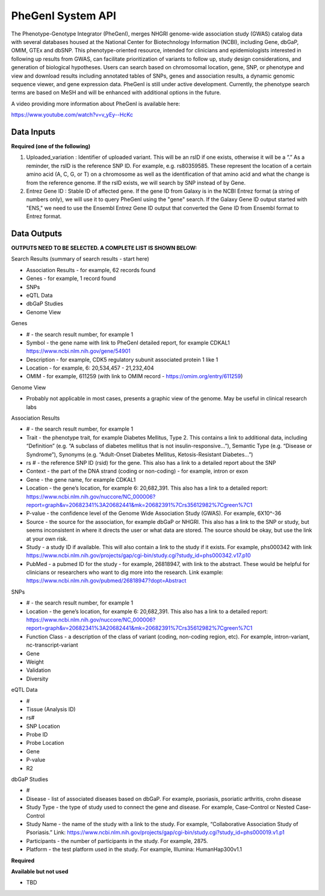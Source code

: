 PheGenI System API
!!!!!!!!!!!!!!!!!!!

The Phenotype-Genotype Integrator (PheGenI), merges NHGRI genome-wide association study (GWAS) catalog data with several databases housed at the National Center for Biotechnology Information (NCBI), including Gene, dbGaP, OMIM, GTEx and dbSNP.  This phenotype-oriented resource, intended for clinicians and epidemiologists interested in following up results from GWAS, can facilitate prioritization of variants to follow up, study design considerations, and generation of biological hypotheses.  Users can search based on chromosomal location, gene, SNP, or phenotype and view and download results including annotated tables of SNPs, genes and association results, a dynamic genomic sequence viewer, and gene expression data. PheGenI is still under active development.  Currently, the phenotype search terms are based on MeSH and will be enhanced with additional options in the future.


A video providing more information about PheGenI is available here:

https://www.youtube.com/watch?v=v_yEy--HcKc


**Data Inputs**
@@@@@@@@@@@@@@@


**Required (one of the following)**

#. Uploaded_variation : Identifier of uploaded variant. This will be an rsID if one exists, otherwise it will be a ”.” As a reminder, the rsID is the reference SNP ID. For example, e.g. rs80359585. These represent the location of a certain amino acid (A, C, G, or T) on a chromosome as well as the identification of that amino acid and what the change is from the reference genome. If the rsID exists, we will search by SNP instead of by Gene.
#. Entrez Gene ID : Stable ID of affected gene. If the gene ID from Galaxy is in the NCBI Entrez format (a string of numbers only), we will use it to query PheGenI using the "gene" search. If the Galaxy Gene ID output started with "ENS," we need to use the Ensembl Entrez Gene ID output that converted the Gene ID from Ensembl format to Entrez format.


**Data Outputs**
@@@@@@@@@@@@@@@@


**OUTPUTS NEED TO BE SELECTED. A COMPLETE LIST IS SHOWN BELOW:**

Search Results (summary of search results - start here)

* Association Results - for example, 62 records found
* Genes - for example, 1 record found
* SNPs
* eQTL Data
* dbGaP Studies
* Genome View

Genes

* # - the search result number, for example 1
* Symbol - the gene name with link to PheGenI detailed report, for example CDKAL1 https://www.ncbi.nlm.nih.gov/gene/54901
* Description - for example, CDK5 regulatory subunit associated protein 1 like 1
* Location - for example, 6: 20,534,457 - 21,232,404
* OMIM - for example, 611259 (with link to OMIM record - https://omim.org/entry/611259)

Genome View

* Probably not applicable in most cases, presents a graphic view of the genome. May be useful in clinical research labs

Association Results

* # - the search result number, for example 1
* Trait - the phenotype trait, for example Diabetes Mellitus, Type 2. This contains a link to additional data, including “Definition” (e.g. “A subclass of diabetes mellitus that is not insulin-responsive…”), Semantic Type (e.g. “Disease or Syndrome”), Synonyms (e.g. “Adult-Onset Diabetes Mellitus, Ketosis-Resistant Diabetes…”)
* rs # - the reference SNP ID (rsid) for the gene. This also has a link to a detailed report about the SNP
* Context - the part of the DNA strand (coding or non-coding) - for example, intron or exon
* Gene - the gene name, for example CDKAL1
* Location - the gene’s location, for example 6: 20,682,391. This also has a link to a detailed report: https://www.ncbi.nlm.nih.gov/nuccore/NC_000006?report=graph&v=20682341%3A20682441&mk=20682391%7Crs35612982%7Cgreen%7C1
* P-value - the confidence level of the Genome Wide Association Study (GWAS). For example, 6X10^-36
* Source - the source for the association, for example dbGaP or NHGRI. This also has a link to the SNP or study, but seems inconsistent in where it directs the user or what data are stored. The source should be okay, but use the link at your own risk.
* Study - a study ID if available. This will also contain a link to the study if it exists. For example, phs000342 with link https://www.ncbi.nlm.nih.gov/projects/gap/cgi-bin/study.cgi?study_id=phs000342.v17.p10
* PubMed - a pubmed ID for the study - for example, 26818947, with link to the abstract. These would be helpful for clinicians or researchers who want to dig more into the research. Link example: https://www.ncbi.nlm.nih.gov/pubmed/26818947?dopt=Abstract

SNPs

* # - the search result number, for example 1
* Location - the gene’s location, for example 6: 20,682,391. This also has a link to a detailed report: https://www.ncbi.nlm.nih.gov/nuccore/NC_000006?report=graph&v=20682341%3A20682441&mk=20682391%7Crs35612982%7Cgreen%7C1
* Function Class - a description of the class of variant (coding, non-coding region, etc). For example, 	intron-variant, nc-transcript-variant
* Gene
* Weight
* Validation
* Diversity

eQTL Data

* #
* Tissue (Analysis ID)
* rs#
* SNP Location
* Probe ID
* Probe Location
* Gene
* P-value
* R2

dbGaP Studies

* #
* Disease - list of associated diseases based on dbGaP. For example, psoriasis, psoriatic arthritis, crohn disease
* Study Type - the type of study used to connect the gene and disease. For example, Case-Control or Nested Case-Control
* Study Name - the name of the study with a link to the study. For example, “Collaborative Association Study of Psoriasis.” Link: https://www.ncbi.nlm.nih.gov/projects/gap/cgi-bin/study.cgi?study_id=phs000019.v1.p1
* Participants - the number of participants in the study. For example, 2875.
* Platform - the test platform used in the study. For example, Illumina: HumanHap300v1.1


**Required**

**Available but not used**

* TBD